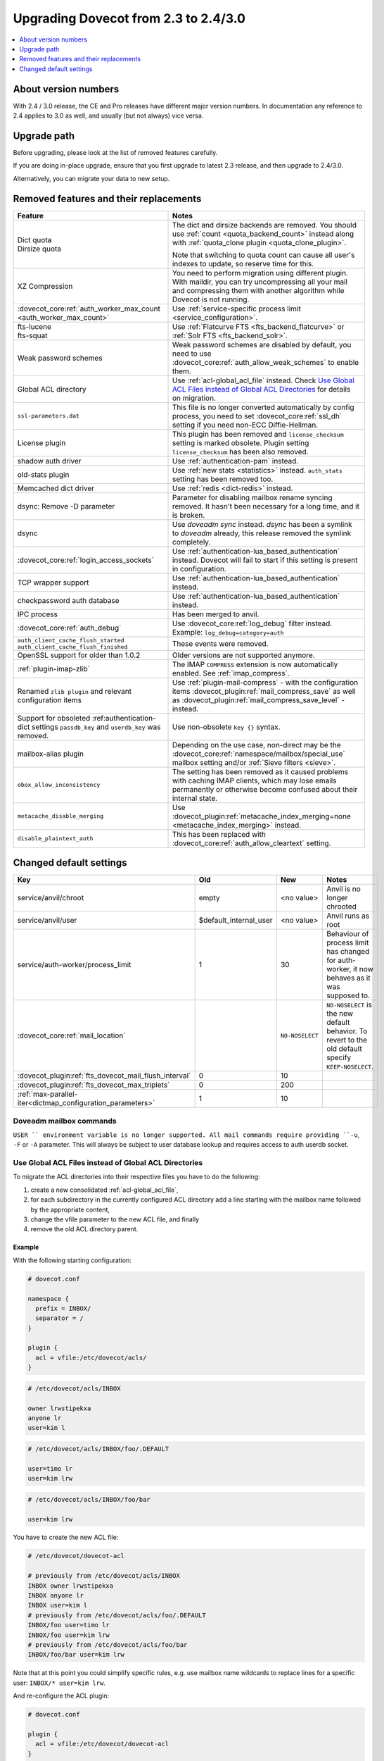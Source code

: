 =====================================
Upgrading Dovecot from 2.3 to 2.4/3.0
=====================================

.. contents::
   :depth: 1
   :local:


About version numbers
=====================

With 2.4 / 3.0 release, the CE and Pro releases have different major version numbers.
In documentation any reference to 2.4 applies to 3.0 as well,
and usually (but not always) vice versa.

Upgrade path
============

Before upgrading, please look at the list of removed features carefully.

If you are doing in-place upgrade, ensure that you first upgrade to latest 2.3 release,
and then upgrade to 2.4/3.0.

Alternatively, you can migrate your data to new setup.

.. seealso::
  :ref:`migrating_mailboxes`.

Removed features and their replacements
=======================================

+------------------------------------------------------------+------------------------------------------------------------------------------------------+
| Feature                                                    | Notes                                                                                    |
+============================================================+==========================================================================================+
| | Dict quota                                               | The dict and dirsize backends are removed.                                               |
| | Dirsize quota                                            | You should use :ref:`count <quota_backend_count>` instead along with                     |
|                                                            | :ref:`quota_clone plugin <quota_clone_plugin>`.                                          |
|                                                            |                                                                                          |
|                                                            | Note that switching to quota count can cause all user's indexes to update,               |
|                                                            | so reserve time for this.                                                                |
+------------------------------------------------------------+------------------------------------------------------------------------------------------+
| XZ Compression                                             | You need to perform migration using different plugin. With maildir, you can try          |
|                                                            | uncompressing all your mail and compressing them with another algorithm while Dovecot is |
|                                                            | not running.                                                                             |
+------------------------------------------------------------+------------------------------------------------------------------------------------------+
| :dovecot_core:ref:`auth_worker_max_count                   | Use :ref:`service-specific process limit <service_configuration>`.                       |
| <auth_worker_max_count>`                                   |                                                                                          |
+------------------------------------------------------------+------------------------------------------------------------------------------------------+
| | fts-lucene                                               | Use :ref:`Flatcurve FTS <fts_backend_flatcurve>` or :ref:`Solr FTS <fts_backend_solr>`.  |
| | fts-squat                                                |                                                                                          |
+------------------------------------------------------------+------------------------------------------------------------------------------------------+
| Weak password schemes                                      | Weak password schemes are disabled by default, you need to use                           |
|                                                            | :dovecot_core:ref:`auth_allow_weak_schemes` to enable them.                              |
+------------------------------------------------------------+------------------------------------------------------------------------------------------+
| Global ACL directory                                       | Use :ref:`acl-global_acl_file` instead.                                                  |
|                                                            | Check `Use Global ACL Files instead of Global ACL Directories`_ for details on migration.|
+------------------------------------------------------------+------------------------------------------------------------------------------------------+
| ``ssl-parameters.dat``                                     | This file is no longer converted automatically by config process, you need to set        |
|                                                            | :dovecot_core:ref:`ssl_dh` setting if you need non-ECC Diffie-Hellman.                   |
+------------------------------------------------------------+------------------------------------------------------------------------------------------+
| License plugin                                             | This plugin has been removed and ``license_checksum`` setting is marked obsolete. Plugin |
|                                                            | setting ``license_checksum`` has been also removed.                                      |
+------------------------------------------------------------+------------------------------------------------------------------------------------------+
| shadow auth driver                                         | Use :ref:`authentication-pam` instead.                                                   |
+------------------------------------------------------------+------------------------------------------------------------------------------------------+
| old-stats plugin                                           | Use :ref:`new stats <statistics>` instead. ``auth_stats`` setting has been removed too.  |
+------------------------------------------------------------+------------------------------------------------------------------------------------------+
| Memcached dict driver                                      | Use :ref:`redis <dict-redis>` instead.                                                   |
+------------------------------------------------------------+------------------------------------------------------------------------------------------+
| dsync: Remove -D parameter                                 | Parameter for disabling mailbox rename syncing removed.                                  |
|                                                            | It hasn't been necessary for a long time, and it is broken.                              |
+------------------------------------------------------------+------------------------------------------------------------------------------------------+
| dsync                                                      | Use `doveadm sync` instead.                                                              |
|                                                            | `dsync` has been a symlink to `doveadm` already, this release removed the symlink        |
|                                                            | completely.                                                                              |
+------------------------------------------------------------+------------------------------------------------------------------------------------------+
| :dovecot_core:ref:`login_access_sockets`                   | Use :ref:`authentication-lua_based_authentication` instead.                              |
|                                                            | Dovecot will fail to start if this setting is present in configuration.                  |
+------------------------------------------------------------+------------------------------------------------------------------------------------------+
| TCP wrapper support                                        | Use :ref:`authentication-lua_based_authentication` instead.                              |
+------------------------------------------------------------+------------------------------------------------------------------------------------------+
| checkpassword auth database                                | Use :ref:`authentication-lua_based_authentication` instead.                              |
+------------------------------------------------------------+------------------------------------------------------------------------------------------+
| IPC process                                                | Has been merged to anvil.                                                                |
+------------------------------------------------------------+------------------------------------------------------------------------------------------+
| :dovecot_core:ref:`auth_debug`                             | Use :dovecot_core:ref:`log_debug` filter instead. Example: ``log_debug=category=auth``   |
+------------------------------------------------------------+------------------------------------------------------------------------------------------+
| | ``auth_client_cache_flush_started``                      | These events were removed.                                                               |
| | ``auth_client_cache_flush_finished``                     |                                                                                          |
+------------------------------------------------------------+------------------------------------------------------------------------------------------+
| OpenSSL support for older than 1.0.2                       | Older versions are not supported anymore.                                                |
+------------------------------------------------------------+------------------------------------------------------------------------------------------+
| :ref:`plugin-imap-zlib`                                    | The IMAP ``COMPRESS`` extension is now automatically enabled. See :ref:`imap_compress`.  |
+------------------------------------------------------------+------------------------------------------------------------------------------------------+
| Renamed ``zlib plugin`` and relevant configuration items   | Use :ref:`plugin-mail-compress` - with the configuration items                           |
|                                                            | :dovecot_plugin:ref:`mail_compress_save` as well as                                      |
|                                                            | :dovecot_plugin:ref:`mail_compress_save_level` - instead.                                |
+------------------------------------------------------------+------------------------------------------------------------------------------------------+
| Support for obsoleted :ref:authentication-dict settings    | Use non-obsolete ``key {}`` syntax.                                                      |
| ``passdb_key`` and ``userdb_key`` was removed.             |                                                                                          |
+------------------------------------------------------------+------------------------------------------------------------------------------------------+
| mailbox-alias plugin                                       | Depending on the use case, non-direct may be                                             |
|                                                            | the :dovecot_core:ref:`namespace/mailbox/special_use` mailbox setting                    |
|                                                            | and/or :ref:`Sieve filters <sieve>`.                                                     |
+------------------------------------------------------------+------------------------------------------------------------------------------------------+
| ``obox_allow_inconsistency``                               | The setting has been removed as it caused problems with caching IMAP clients, which may  |
|                                                            | lose emails permanently or otherwise become confused about their internal state.         |
+------------------------------------------------------------+------------------------------------------------------------------------------------------+
| ``metacache_disable_merging``                              | Use :dovecot_plugin:ref:`metacache_index_merging=none <metacache_index_merging>`         |
|                                                            | instead.                                                                                 |
+------------------------------------------------------------+------------------------------------------------------------------------------------------+
| ``disable_plaintext_auth``                                 | This has been replaced with :dovecot_core:ref:`auth_allow_cleartext` setting.            |
+------------------------------------------------------------+------------------------------------------------------------------------------------------+

Changed default settings
========================

+------------------------------------------------------------+------------------------+-----------------+-------------------------------------------------------------+
| Key                                                        | Old                    | New             | Notes                                                       |
+============================================================+========================+=================+=============================================================+
| service/anvil/chroot                                       | empty                  | <no value>      | Anvil is no longer chrooted                                 |
+------------------------------------------------------------+------------------------+-----------------+-------------------------------------------------------------+
| service/anvil/user                                         | $default_internal_user | <no value>      | Anvil runs as root                                          |
+------------------------------------------------------------+------------------------+-----------------+-------------------------------------------------------------+
| service/auth-worker/process_limit                          | 1                      | 30              | Behaviour of process limit has changed for auth-worker,  it |
|                                                            |                        |                 | now behaves as it was supposed to.                          |
+------------------------------------------------------------+------------------------+-----------------+-------------------------------------------------------------+
| :dovecot_core:ref:`mail_location`                          |                        | ``NO-NOSELECT`` | ``NO-NOSELECT`` is the new default behavior. To revert to   |
|                                                            |                        |                 | the old default specify ``KEEP-NOSELECT``.                  |
+------------------------------------------------------------+------------------------+-----------------+-------------------------------------------------------------+
| :dovecot_plugin:ref:`fts_dovecot_mail_flush_interval`      | 0                      | 10              |                                                             |
+------------------------------------------------------------+------------------------+-----------------+-------------------------------------------------------------+
| :dovecot_plugin:ref:`fts_dovecot_max_triplets`             | 0                      | 200             |                                                             |
+------------------------------------------------------------+------------------------+-----------------+-------------------------------------------------------------+
| :ref:`max-parallel-iter<dictmap_configuration_parameters>` | 1                      | 10              |                                                             |
+------------------------------------------------------------+------------------------+-----------------+-------------------------------------------------------------+


Doveadm mailbox commands
------------------------
``USER `` environment variable is no longer supported. All mail commands require providing ``-u``, ``-F`` or ``-A`` parameter.
This will always be subject to user database lookup and requires access to auth userdb socket.

Use Global ACL Files instead of Global ACL Directories
------------------------------------------------------

To migrate the ACL directories into their respective files you have to do the
following:

#. create a new consolidated :ref:`acl-global_acl_file`,
#. for each subdirectory in the currently configured ACL directory add a line
   starting with the mailbox name followed by the appropriate content,
#. change the vfile parameter to the new ACL file, and finally
#. remove the old ACL directory parent.

Example
^^^^^^^

With the following starting configuration:

.. code-block:: none

   # dovecot.conf

   namespace {
     prefix = INBOX/
     separator = /
   }

   plugin {
     acl = vfile:/etc/dovecot/acls/
   }

.. code-block:: none

   # /etc/dovecot/acls/INBOX

   owner lrwstipekxa
   anyone lr
   user=kim l

.. code-block:: none

   # /etc/dovecot/acls/INBOX/foo/.DEFAULT

   user=timo lr
   user=kim lrw

.. code-block:: none

   # /etc/dovecot/acls/INBOX/foo/bar

   user=kim lrw

You have to create the new ACL file:

.. code-block:: none

   # /etc/dovecot/dovecot-acl

   # previously from /etc/dovecot/acls/INBOX
   INBOX owner lrwstipekxa
   INBOX anyone lr
   INBOX user=kim l
   # previously from /etc/dovecot/acls/foo/.DEFAULT
   INBOX/foo user=timo lr
   INBOX/foo user=kim lrw
   # previously from /etc/dovecot/acls/foo/bar
   INBOX/foo/bar user=kim lrw

Note that at this point you could simplify specific rules, e.g. use mailbox
name wildcards to replace lines for a specific user: ``INBOX/* user=kim lrw``.

And re-configure the ACL plugin:

.. code-block:: none

   # dovecot.conf

   plugin {
     acl = vfile:/etc/dovecot/dovecot-acl
   }

Afterwards you can remove the old global ACL directory parent::

   rm -rf /etc/dovecot/acls/
